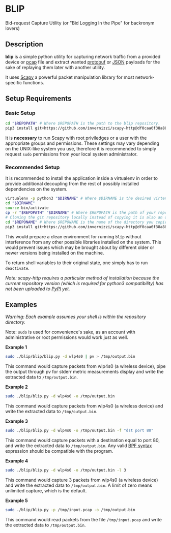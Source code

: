* BLIP
Bid-request Capture Utility (or "Bid Logging In the Pipe" for backronym lovers)

** Description

*blip* is a simple python utility for capturing network traffic from a
provided device or [[http://www.tcpdump.org/pcap/pcap.html][pcap]] file and extract wanted [[https://github.com/google/protobuf][protobuf]] or [[http://www.ecma-international.org/publications/files/ECMA-ST/ECMA-404.pdf][JSON]]
payloads for the sake of replaying them later with another utility.

It uses [[https://github.com/secdev/scapy][Scapy]] a powerful packet manipulation library for most
network-specific functions.

** Setup Requirements

*** Basic Setup

#+BEGIN_SRC sh
cd "$REPOPATH" # Where $REPOPATH is the path to the blip repository.
pip3 install git+https://github.com/invernizzi/scapy-http@df0caa6f38a88e45f64dff0bb3cdfaceee270ae2 -r blip/requirements.txt
#+END_SRC

It is *necessary* to run Scapy with root priviledges or a user with
the appropriate groups and permissions. These settings may vary
depending on the UNIX-like system you use, therefore it is recommended
to simply request ~sudo~ permissions from your local system
administrator.

*** Recommended Setup

It is recommended to install the application inside a virtualenv in
order to provide additional decoupling from the rest of possibly
installed dependencies on the system.

#+BEGIN_SRC sh
virtualenv -p python3 "$DIRNAME" # Where $DIRNAME is the desired virtenv path.
cd "$DIRNAME"
source bin/activate
cp -r "$REPOPATH" "$DIRNAME" # Where $REPOPATH is the path of your repository.
# Cloning the git repository locally instead of copying it is also an option.
cd "$REPONAME" # Where $REPONAME is the name of the directory you copied.
pip3 install git+https://github.com/invernizzi/scapy-http@df0caa6f38a88e45f64dff0bb3cdfaceee270ae2 -r blip/requirements.txt
#+END_SRC
This would prepare a clean environment for running ~blip~ without
interference from any other possible libraries installed on the
system. This would prevent issues which may be brought about by
different older or newer versions being installed on the machine.

To return shell variables to their original state, one simply has to
run ~deactivate~.

#+BEGIN_HTML
<p style="font-style: italic;">Note: scapy-http requires a particular method of installation because
the current repository version (which is required for python3 compatibility) has not been uploaded
 to <a href="https://pypi.python.org/pypi">PyPI</a> yet.</p>
#+END_HTML

** Examples

/Warning: Each example assumes your shell is within the repository
directory./

Note: ~sudo~ is used for convenience's sake, as an account with
administrative or root permissions would work just as well.

*Example 1*
#+BEGIN_SRC sh
sudo ./blip/blip/blip.py -d wlp4s0 | pv > /tmp/output.bin
#+END_SRC
This command would capture packets from wlp4s0 (a wireless device),
pipe the output through pv for stderr metric measurements display and
write the extracted data to ~/tmp/output.bin~.

*Example 2*
#+BEGIN_SRC sh
sudo ./blip/blip.py -d wlp4s0 -o /tmp/output.bin
#+END_SRC
This command would capture packets from wlp4s0 (a wireless device) and
write the extracted data to ~/tmp/output.bin~.

*Example 3*
#+BEGIN_SRC sh
sudo ./blip/blip.py -d wlp4s0 -o /tmp/output.bin -f "dst port 80"
#+END_SRC
This command would capture packets with a destination equal to port
80, and write the extracted data to ~/tmp/output.bin~. Any valid [[https://biot.com/capstats/bpf.html][BPF
syntax]] expression should be compatible with the program.

*Example 4*
#+BEGIN_SRC sh
sudo ./blip/blip.py -d wlp4s0 -o /tmp/output.bin -l 3
#+END_SRC
This command would capture 3 packets from wlp4s0 (a wireless device)
and write the extracted data to ~/tmp/output.bin~. A limit of zero
means unlimited capture, which is the default.

*Example 5*
#+BEGIN_SRC sh
sudo ./blip/blip.py -p /tmp/input.pcap -o /tmp/output.bin
#+END_SRC
This command would read packets from the file ~/tmp/input.pcap~ and
write the extracted data to ~/tmp/output.bin~.
